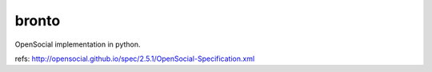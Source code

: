 .. -*- coding: utf-8 -*-

======
bronto
======

OpenSocial implementation in python.

refs: http://opensocial.github.io/spec/2.5.1/OpenSocial-Specification.xml
